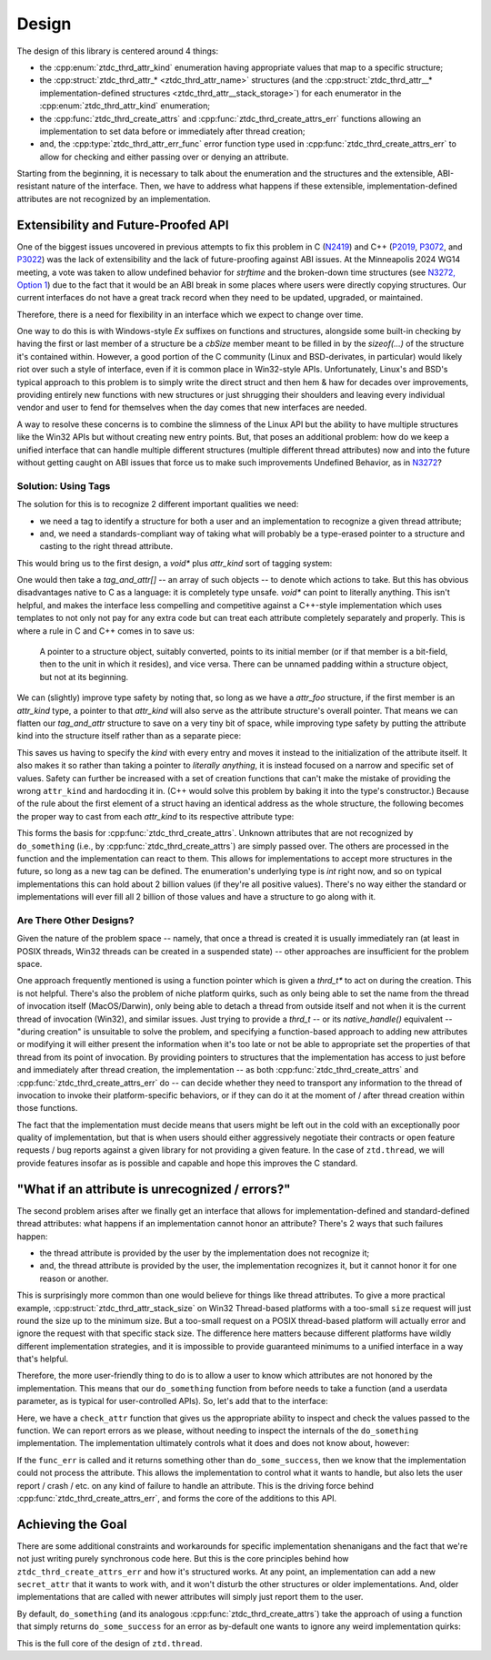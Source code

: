 .. =============================================================================
..
.. ztd.thread
.. Copyright © JeanHeyd "ThePhD" Meneide and Shepherd's Oasis, LLC
.. Contact: opensource@soasis.org
..
.. Commercial License Usage
.. Licensees holding valid commercial ztd.thread licenses may use this file in
.. accordance with the commercial license agreement provided with the
.. Software or, alternatively, in accordance with the terms contained in
.. a written agreement between you and Shepherd's Oasis, LLC.
.. For licensing terms and conditions see your agreement. For
.. further information contact opensource@soasis.org.
..
.. Apache License Version 2 Usage
.. Alternatively, this file may be used under the terms of Apache License
.. Version 2.0 (the "License") for non-commercial use; you may not use this
.. file except in compliance with the License. You may obtain a copy of the
.. License at
..
.. https://www.apache.org/licenses/LICENSE-2.0
..
.. Unless required by applicable law or agreed to in writing, software
.. distributed under the License is distributed on an "AS IS" BASIS,
.. WITHOUT WARRANTIES OR CONDITIONS OF ANY KIND, either express or implied.
.. See the License for the specific language governing permissions and
.. limitations under the License.
..
.. =============================================================================>

Design
======

The design of this library is centered around 4 things:

- the :cpp:enum:`ztdc_thrd_attr_kind` enumeration having appropriate values that map to a specific structure;
- the :cpp:struct:`ztdc_thrd_attr_* <ztdc_thrd_attr_name>` structures (and the :cpp:struct:`ztdc_thrd_attr__* implementation-defined structures <ztdc_thrd_attr__stack_storage>`) for each enumerator in the :cpp:enum:`ztdc_thrd_attr_kind` enumeration;
- the :cpp:func:`ztdc_thrd_create_attrs` and :cpp:func:`ztdc_thrd_create_attrs_err` functions allowing an implementation to set data before or immediately after thread creation;
- and, the :cpp:type:`ztdc_thrd_attr_err_func` error function type used in :cpp:func:`ztdc_thrd_create_attrs_err` to allow for checking and either passing over or denying an attribute.

Starting from the beginning, it is necessary to talk about the enumeration and the structures and the extensible, ABI-resistant nature of the interface. Then, we have to address what happens if these extensible, implementation-defined attributes are not recognized by an implementation.



Extensibility and Future-Proofed API
------------------------------------

One of the biggest issues uncovered in previous attempts to fix this problem in C (`N2419 <https://www.open-std.org/JTC1/SC22/WG14/www/docs/n2419.htm>`_) and C++ (`P2019 <https://wg21.link/p2019>`_, `P3072 <https://wg21.link/p3072>`_, and `P3022 <https://wg21.link/p3022>`_) was the lack of extensibility and the lack of future-proofing against ABI issues. At the Minneapolis 2024 WG14 meeting, a vote was taken to allow undefined behavior for `strftime` and the broken-down time structures (see `N3272, Option 1 <https://www.open-std.org/JTC1/SC22/WG14/www/docs/n3272.htm>`_) due to the fact that it would be an ABI break in some places where users were directly copying structures. Our current interfaces do not have a great track record when they need to be updated, upgraded, or maintained.

Therefore, there is a need for flexibility in an interface which we expect to change over time.

One way to do this is with Windows-style `Ex` suffixes on functions and structures, alongside some built-in checking by having the first or last member of a structure be a `cbSize` member meant to be filled in by the `sizeof(...)` of the structure it's contained within. However, a good portion of the C community (Linux and BSD-derivates, in particular) would likely riot over such a style of interface, even if it is common place in Win32-style APIs. Unfortunately, Linux's and BSD's typical approach to this problem is to simply write the direct struct and then hem & haw for decades over improvements, providing entirely new functions with new structures or just shrugging their shoulders and leaving every individual vendor and user to fend for themselves when the day comes that new interfaces are needed.

A way to resolve these concerns is to combine the slimness of the Linux API but the ability to have multiple structures like the Win32 APIs but without creating new entry points. But, that poses an additional problem: how do we keep a unified interface that can handle multiple different structures (multiple different thread attributes) now and into the future without getting caught on ABI issues that force us to make such improvements Undefined Behavior, as in `N3272 <https://www.open-std.org/JTC1/SC22/WG14/www/docs/n3272.htm>`_?


Solution: Using Tags
++++++++++++++++++++

The solution for this is to recognize 2 different important qualities we need:

- we need a tag to identify a structure for both a user and an implementation to recognize a given thread attribute;
- and, we need a standards-compliant way of taking what will probably be a type-erased pointer to a structure and casting to the right thread attribute.

This would bring us to the first design, a `void*` plus `attr_kind` sort of tagging system:

.. code-block:: c
	:linenos:

	#include <stddef.h>
	#include <assert.h>

	typedef enum attr_kind {
		attr_kind_a,
		attr_kind_b,
	} attr_kind;

	struct attr_a {
		size_t stack_size;
	};

	struct attr_b {
		size_t guard_pages;
	};

	typedef struct tag_and_attr {
		attr_kind tag;
		void* attribute;
	} tag_and_attr;

	enum {
		do_some_success,
		do_some_fail,
		do_some_busy,
		do_some_memory,
		do_some_on_fire,
	};

	int do_something (size_t n, tag_and_attr attrs[]);

	int main () {
		attr_a a = { 0 };
		attr_b b = { 0 };
		tag_and_attr attrs[] = {
			{ .tag = attr_kind_a, &attr_a },
			{ .tag = attr_kind_b, &attr_b },
		};

		int err = do_something(2, attrs);
		assert(err == do_some_success);
		// ...

		return 0;
	}

One would then take a `tag_and_attr[]` -- an array of such objects -- to denote which actions to take. But this has obvious disadvantages native to C as a language: it is completely type unsafe. `void*` can point to literally anything. This isn't helpful, and makes the interface less compelling and competitive against a C++-style implementation which uses templates to not only not pay for any extra code but can treat each attribute completely separately and properly. This is where a rule in C and C++ comes in to save us:

	A pointer to a structure object, suitably converted, points to its initial member (or if that member is a bit-field, then to the unit in which it resides), and vice versa. There can be unnamed padding within a structure object, but not at its beginning.

We can (slightly) improve type safety by noting that, so long as we have a `attr_foo` structure, if the first member is an `attr_kind` type, a pointer to that `attr_kind` will also serve as the attribute structure's overall pointer. That means we can flatten our `tag_and_attr` structure to save on a very tiny bit of space, while improving type safety by putting the attribute kind into the structure itself rather than as a separate piece:

.. code-block:: c
	:linenos:

	#include <stddef.h>
	#include <assert.h>

	typedef enum attr_kind {
		attr_kind_a,
		attr_kind_b,
	} attr_kind;

	struct attr_a {
		attr_kind kind;
		size_t stack_size;
	};

	struct attr_b {
		attr_kind kind;
		size_t guard_pages;
	};

	enum {
		do_some_success,
		do_some_fail,
		do_some_busy,
		do_some_memory,
		do_some_on_fire,
	};

	int do_something (size_t n, attr_kind* attrs[]);

	int main () {
		attr_a a = { attr_kind_a, 0 };
		attr_b b = { attr_kind_b, 0 };
		attr_kind* attrs[] = {
			{ &a.kind },
			{ &b.kind },
		};

		int err = do_something(2, attrs);
		assert(err == do_some_success);

		// ...

		return 0;
	}

This saves us having to specify the `kind` with every entry and moves it instead to the initialization of the attribute itself. It also makes it so rather than taking a pointer to *literally anything*, it is instead focused on a narrow and specific set of values. Safety can further be increased with a set of creation functions that can't make the mistake of providing the wrong ``attr_kind`` and hardocding it in. (C++ would solve this problem by baking it into the type's constructor.) Because of the rule about the first element of a struct having an identical address as the whole structure, the following becomes the proper way to cast from each `attr_kind` to its respective attribute type:

.. code-block:: c
	:linenos:

	int do_something (size_t n, attr_kind* attrs[]) {
		for (size_t i = 0; i < n; ++i) {
			attr_kind* attr_tag = attrs[i];
			if (!attr_tag) {
				continue;
			}
			switch (*attr_tag) {
				case attr_kind_a: {
					attr_a* attr = (attr_a*)(void*)attr_tag;
					// use attr-> to get information about an attribute a
				} break;
				case attr_kind_b: {
					attr_b* attr = (attr_b*)(void*)attr_tag;
					// use attr-> to get information about an attribute b
				} break;
				default:
					break;
			}
		}

		// ...
		return do_some_success;
	}

This forms the basis for :cpp:func:`ztdc_thrd_create_attrs`. Unknown attributes that are not recognized by ``do_something`` (i.e., by :cpp:func:`ztdc_thrd_create_attrs`) are simply passed over. The others are processed in the function and the implementation can react to them. This allows for implementations to accept more structures in the future, so long as a new tag can be defined. The enumeration's underlying type is `int` right now, and so on typical implementations this can hold about 2 billion values (if they're all positive values). There's no way either the standard or implementations will ever fill all 2 billion of those values and have a structure to go along with it.


Are There Other Designs?
++++++++++++++++++++++++

Given the nature of the problem space -- namely, that once a thread is created it is usually immediately ran (at least in POSIX threads, Win32 threads can be created in a suspended state) -- other approaches are insufficient for the problem space.

One approach frequently mentioned is using a function pointer which is given a `thrd_t*` to act on during the creation. This is not helpful. There's also the problem of niche platform quirks, such as only being able to set the name from the thread of invocation itself (MacOS/Darwin), only being able to detach a thread from outside itself and not when it is the current thread of invocation (Win32), and similar issues. Just trying to provide a `thrd_t` -- or its `native_handle()` equivalent -- "during creation" is unsuitable to solve the problem, and specifying a function-based approach to adding new attributes or modifying it will either present the information when it's too late or not be able to appropriate set the properties of that thread from its point of invocation. By providing pointers to structures that the implementation has access to just before and immediately after thread creation, the implementation -- as both :cpp:func:`ztdc_thrd_create_attrs` and :cpp:func:`ztdc_thrd_create_attrs_err` do -- can decide whether they need to transport any information to the thread of invocation to invoke their platform-specific behaviors, or if they can do it at the moment of / after thread creation within those functions.

The fact that the implementation must decide means that users might be left out in the cold with an exceptionally poor quality of implementation, but that is when users should either aggressively negotiate their contracts or open feature requests / bug reports against a given library for not providing a given feature. In the case of ``ztd.thread``, we will provide features insofar as is possible and capable and hope this improves the C standard.



"What if an attribute is unrecognized / errors?"
------------------------------------------------

The second problem arises after we finally get an interface that allows for implementation-defined and standard-defined thread attributes: what happens if an implementation cannot honor an attribute? There's 2 ways that such failures happen:

- the thread attribute is provided by the user by the implementation does not recognize it;
- and, the thread attribute is provided by the user, the implementation recognizes it, but it cannot honor it for one reason or another.

This is surprisingly more common than one would believe for things like thread attributes. To give a more practical example, :cpp:struct:`ztdc_thrd_attr_stack_size` on Win32 Thread-based platforms with a too-small ``size`` request will just round the size up to the minimum size. But a too-small request on a POSIX thread-based platform will actually error and ignore the request with that specific stack size. The difference here matters because different platforms have wildly different implementation strategies, and it is impossible to provide guaranteed minimums to a unified interface in a way that's helpful.

Therefore, the more user-friendly thing to do is to allow a user to know which attributes are not honored by the implementation. This means that our ``do_something`` function from before needs to take a function (and a userdata parameter, as is typical for user-controlled APIs). So, let's add that to the interface:

.. code-block:: c
	:linenos:

	#include <stddef.h>
	#include <assert.h>
	#include <stdio.h>

	typedef enum attr_kind {
		attr_kind_a,
		attr_kind_b,
	} attr_kind;

	struct attr_a {
		attr_kind kind;
		size_t stack_size;
	};

	struct attr_b {
		attr_kind kind;
		size_t guard_pages;
	};

	enum {
		do_some_success,
		do_some_fail,
		do_some_busy,
		do_some_memory,
		do_some_on_fire,
	};

	typedef int(do_some_err_func_t)(attr_kind* attr, int err, void* userdata);

	int do_something (size_t n, attr_kind* attrs[]);
	int do_something_err (size_t n, attr_kind* attrs[],
		do_some_err_func_t* func_err, void* func_err_userdata);

	int check_attr(attr_kind* attr, int err, void* func_err_userdata) {
		if (*attr == attr_kind_a) {
			fprintf(stderr, "stack size cannot be honored, "
				"but we will continue anyways: %zu",
				((attr_a*)attr)->stack_size);
			return err;
			
		}
		if (*attr == attr_kind_b) {
			fprintf(stderr, "guard page size cannot be honored, "
				"but we will continue anyways: %zu",
				((attr_b*)attr)->guard_pages);
			return do_some_success;
		}
		fprintf(stderr, "unknown attribute: %d "
			"(we will continue anyways)", (unsigned int)*attr);
		return do_some_success;
	}

	int main () {
		attr_a a = { attr_kind_a, 0 };
		attr_b b = { attr_kind_b, 0 };
		typedef struct attr_c = {
			attr_kind kind;
			const char* name;
		} attr_c;
		attr_c c = { 359503, "teehee" };
		attr_kind* attrs[] = {
			{ &a.kind },
			{ &b.kind },
			{ &c.kind },
		};

		int err = do_something_err(2, attrs, check_attr, NULL);
		assert(err == do_some_success);

		// ...

		return 0;
	}

Here, we have a ``check_attr`` function that gives us the appropriate ability to inspect and check the values passed to the function. We can report errors as we please, without needing to inspect the internals of the ``do_something`` implementation. The implementation ultimately controls what it does and does not know about, however:

.. code-block:: c
	:linenos:

	#include <stddef.h>

	typedef struct secret_attr {
		attr_kind kind;
		const char* name;
		size_t size;
	} secret_attr;

	int do_something_err(size_t n, attr_kind* attrs[],
		do_some_err_func_t* func_err, void* func_err_userdata)
	{
		for (size_t i = 0; i < n; ++i) {
			attr_kind* attr_tag = attrs[i];
			if (!attr_tag) {
				continue;
			}
			switch (*attr_tag) {
				case attr_kind_a: {
					attr_a* attr = (attr_a*)(void*)attr_tag;
					// we can handle this one, no need to call the error!
					// ...
				} break;
				case attr_kind_b: {
					attr_b* attr = (attr_b*)(void*)attr_tag;
					// we don't know what to do for this one, etc. etc.
					// ...
					int attr_err = func_err(attr_kind,
					                        do_some_fail,
					                        func_err_userdata);
					if (attr_err != do_some_success) {
						// do not proceed: leave
						return attr_err;
					}
				} break;
				case 0x10000: {
					secret_attr* attr = (secret_attr*)(void*)attr_tag;
					// secret implementation-defined attribute this
					// specific implementation knows about
					// ...
				} break;
				default: {
					// we do not recognize the attribute at ALL
					int attr_err = func_err(attr_kind,
					                        do_some_fail,
					                        func_err_userdata);
					if (attr_err != do_some_success) {
						// do not proceed: leave
						return attr_err;
					}
				} break;
			}
		}

		// ...
		return do_some_success;
	}

If the ``func_err`` is called and it returns something other than ``do_some_success``, then we know that the implementation could not process the attribute. This allows the implementation to control what it wants to handle, but also lets the user report / crash / etc. on any kind of failure to handle an attribute. This is the driving force behind :cpp:func:`ztdc_thrd_create_attrs_err`, and forms the core of the additions to this API.



Achieving the Goal
------------------

There are some additional constraints and workarounds for specific implementation shenanigans and the fact that we're not just writing purely synchronous code here. But this is the core principles behind how ``ztdc_thrd_create_attrs_err`` and how it's structured works. At any point, an implementation can add a new ``secret_attr`` that it wants to work with, and it won't disturb the other structures or older implementations. And, older implementations that are called with newer attributes will simply just report them to the user.

By default, ``do_something`` (and its analogous :cpp:func:`ztdc_thrd_create_attrs`) take the approach of using a function that simply returns ``do_some_success`` for an error as by-default one wants to ignore any weird implementation quirks:

.. code-block:: cpp
	:linenos:

	int default_do_something_err(attr_kind* attr, int err, void* userdata) {
		return do_some_success;
	}

	int do_something(size_t n, attr_kind* attrs[],
		do_some_err_func_t* func_err, void* func_err_userdata)
	{
		return do_something_err(n, attrs, default_do_something_err, NULL);
	}

	int do_something_err(size_t n, attr_kind* attrs[],
		do_some_err_func_t* func_err, void* func_err_userdata)
	{
		// implementation from above...
		// ...
	}

This is the full core of the design of ``ztd.thread``.
